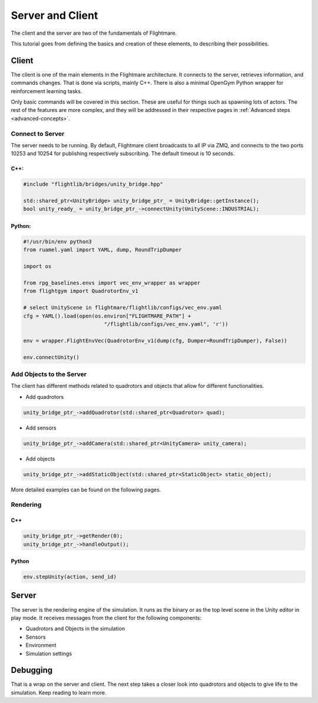 .. _server-client:

Server and Client
=================


..  source of the image
    https://github.com/uzh-rpg/flightmare/raw/master/docs/flightmare.png

.. image:: ../_images/_getting_started/flightmare_structure.png
    :alt: Simulator structure

The client and the server are two of the fundamentals of Flightmare.  

This tutorial goes from defining the basics and creation of these elements, to describing their possibilities. 

Client
------

The client is one of the main elements in the Flightmare architecture. 
It connects to the server, retrieves information, and commands changes. 
That is done via scripts, mainly C++. There is also a minimal OpenGym Python wrapper for reinforcement learning tasks. 

Only basic commands will be covered in this section. 
These are useful for things such as spawning lots of actors. 
The rest of the features are more complex, and they will be addressed in their respective pages in :ref:`Advanced steps <advanced-concepts>`.


Connect to Server
^^^^^^^^^^^^^^^^^

The server needs to be running.
By default, Flightmare client broadcasts to all IP via ZMQ, and connects to the two ports 10253 and 10254 for publishing respectively subscribing.
The default timeout is 10 seconds.

C++:
""""

.. code-block:: C++

  #include "flightlib/bridges/unity_bridge.hpp"

  std::shared_ptr<UnityBridge> unity_bridge_ptr_ = UnityBridge::getInstance(); 
  bool unity_ready_ = unity_bridge_ptr_->connectUnity(UnityScene::INDUSTRIAL);


Python:
"""""""

.. code-block:: Python

  #!/usr/bin/env python3
  from ruamel.yaml import YAML, dump, RoundTripDumper

  import os

  from rpg_baselines.envs import vec_env_wrapper as wrapper
  from flightgym import QuadrotorEnv_v1

  # select UnityScene in flightmare/flightlib/configs/vec_env.yaml
  cfg = YAML().load(open(os.environ["FLIGHTMARE_PATH"] +
                            "/flightlib/configs/vec_env.yaml", 'r'))

  env = wrapper.FlightEnvVec(QuadrotorEnv_v1(dump(cfg, Dumper=RoundTripDumper), False))

  env.connectUnity()



Add Objects to the Server
^^^^^^^^^^^^^^^^^^^^^^^^^

The client has different methods related to quadrotors and objects that allow for different functionalities.  

* Add quadrotors 

.. code-block:: C++

  unity_bridge_ptr_->addQuadrotor(std::shared_ptr<Quadrotor> quad);

* Add sensors

.. code-block:: C++

  unity_bridge_ptr_->addCamera(std::shared_ptr<UnityCamera> unity_camera);

* Add objects

.. code-block:: C++

  unity_bridge_ptr_->addStaticObject(std::shared_ptr<StaticObject> static_object);

More detailed examples can be found on the following pages.

Rendering
^^^^^^^^^

C++
"""
.. code-block:: C++

  unity_bridge_ptr_->getRender(0);
  unity_bridge_ptr_->handleOutput();

Python
""""""

.. code-block:: Python

  env.stepUnity(action, send_id)


Server
------

The server is the rendering engine of the simulation. 
It runs as the binary or as the top level scene in the Unity editor in play mode. 
It receives messages from the client for the following components:

* Quadrotors and Objects in the simulation

* Sensors

* Environment

* Simulation settings

Debugging
---------
                        

That is a wrap on the server and client. 
The next step takes a closer look into quadrotors and objects to give life to the simulation. 
Keep reading to learn more.